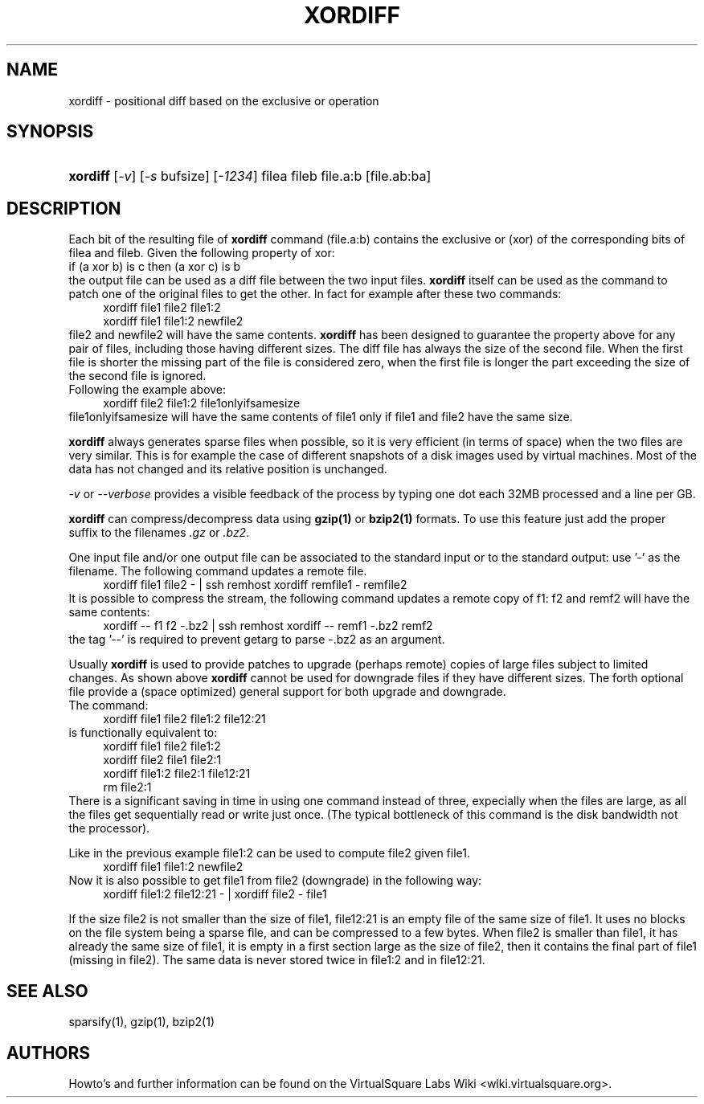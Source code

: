 .\" Copyright (c) 2012 Renzo Davoli
.\"
.\" This is free documentation; you can redistribute it and/or
.\" modify it under the terms of the GNU General Public License,
.\" version 2, as published by the Free Software Foundation.
.\"
.\" The GNU General Public License's references to "object code"
.\" and "executables" are to be interpreted as the output of any
.\" document formatting or typesetting system, including
.\" intermediate and printed output.
.\"
.\" This manual is distributed in the hope that it will be useful,
.\" but WITHOUT ANY WARRANTY; without even the implied warranty of
.\" MERCHANTABILITY or FITNESS FOR A PARTICULAR PURPOSE.  See the
.\" GNU General Public License for more details.
.\"
.\" You should have received a copy of the GNU General Public
.\" License along with this manual; if not, write to the Free
.\" Software Foundation, Inc., 51 Franklin St, Fifth Floor, Boston,
.\" MA 02110-1301 USA.

.TH XORDIFF 1 "February 8, 2012" "Virtual Square Utilities"
.SH NAME
xordiff \- positional diff based on the exclusive or operation
.SH "SYNOPSIS"
.HP \w'\fBixordiff\fR\ 'u
\fBxordiff\fR [\fI-v\fR] [\fI-s\fR bufsize] [\fI-1234\fR] filea fileb file.a:b [file.ab:ba]

.SH "DESCRIPTION"
.PP
Each bit of the resulting file of
\fBxordiff\fR
command (file.a:b) contains the exclusive or (xor) of the corresponding
bits of filea and fileb. Given the following property of xor:
.nf
if (a xor b) is c then (a xor c) is b
.fi
the output file can be used as a diff file between the two input files.
\fBxordiff\fR itself can be used as the command to patch one of
the original files to get the other.
In fact for example after these two commands:
.in +4n
.nf
xordiff file1 file2 file1:2
xordiff file1 file1:2 newfile2
.fi
.in
file2 and newfile2 will have the same contents. \fBxordiff\fR has been designed
to guarantee the property above for any pair of files, including those having
different sizes.
The diff file has always the size of the second file. When the first file
is shorter the missing part of the file is considered zero, when the first
file is longer the part exceeding the size of the second file is ignored.
.br
Following the example above: 
.in +4n
.nf
xordiff file2 file1:2 file1onlyifsamesize
.fi
.in
file1onlyifsamesize will have the same contents of file1 only if file1 and
file2 have the same size.
.br
.sp
\fBxordiff\fR always generates sparse files when possible, so it is very
efficient (in terms of space) when the two files are very similar. This
is for example the case of different snapshots of a disk images used by 
virtual machines. Most of the data has not changed and its relative position
is unchanged.
.br
.sp
\fI-v\fR or \fI--verbose\fR provides a visible feedback of the 
process by typing one dot each 32MB processed and a line per GB.
.br
.sp
\fBxordiff\fR can compress/decompress data using \fBgzip(1)\fR or
\fBbzip2(1)\fR formats. To use this feature just add the proper suffix
to the filenames \fI.gz\fR or \fI.bz2\fR.
.br
.sp
One input file and/or one output file can be associated to the standard input
or to the standard output: use '-' as the filename. The following command 
updates a remote file.
.in +4n
.nf
xordiff file1 file2 - | ssh remhost xordiff remfile1 - remfile2
.fi
.in
It is possible to compress the stream, the following command updates
a remote copy of f1: f2 and remf2 will have the same contents:
.in +4n
.nf
xordiff -- f1 f2 -.bz2 | ssh remhost xordiff -- remf1 -.bz2 remf2
.fi
.in
the tag '--' is required to prevent getarg to parse -.bz2 as an argument.
.br
.sp
Usually \fBxordiff\fR is used to provide patches to upgrade (perhaps remote)
copies of large files subject to limited changes. As shown above \fBxordiff\fR
cannot be used for downgrade files if they have different sizes.
The forth optional file provide a (space optimized) general support for both 
upgrade and downgrade.
.br
The command:
.in +4n
.nf
xordiff file1 file2 file1:2 file12:21
.fi
.in
is functionally equivalent to:
.in +4n
.nf
xordiff file1 file2 file1:2
xordiff file2 file1 file2:1
xordiff file1:2 file2:1 file12:21
rm file2:1
.fi
.in
There is a significant saving in time in using one command instead of three,
expecially when the files are large, as all the files get sequentially read or
write just once. (The typical bottleneck of this command is the disk bandwidth
not the processor).

Like in the previous example file1:2 can be used to compute file2 given file1.
.in +4n
.nf
xordiff file1 file1:2 newfile2
.fi
.in
Now it is also possible to get file1 from file2 (downgrade) in the following
way:
.in +4n
.nf
xordiff file1:2 file12:21 - | xordiff file2 - file1
.fi
.in

If the size file2 is not smaller than the size of file1, file12:21 is an empty
file of the same size of file1. It uses no blocks on the file system 
being a sparse file, and can be compressed to a few bytes.
When file2 is smaller than file1, it has already the same size of file1,
it is empty in a first section large as the size of file2, then it contains
the final part of file1 (missing in file2). The same data is never stored twice
in  file1:2 and in  file12:21.
.SH SEE ALSO
sparsify(1), gzip(1), bzip2(1)
.SH AUTHORS
Howto's and further information can be found on the VirtualSquare Labs Wiki
<wiki.virtualsquare.org>.
